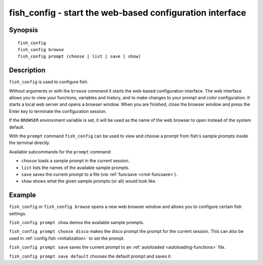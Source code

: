 .. _cmd-fish_config:

fish_config - start the web-based configuration interface
=========================================================

Synopsis
--------

::

    fish_config
    fish_config browse
    fish_config prompt (choose | list | save | show)

Description
-----------

``fish_config`` is used to configure fish.

Without arguments or with the ``browse`` command it starts the web-based configuration interface. The web interface allows you to view your functions, variables and history, and to make changes to your prompt and color configuration. It starts a local web server and opens a browser window. When you are finished, close the browser window and press the Enter key to terminate the configuration session.

If the ``BROWSER`` environment variable is set, it will be used as the name of the web browser to open instead of the system default.

With the ``prompt`` command ``fish_config`` can be used to view and choose a prompt from fish's sample prompts inside the terminal directly.

Available subcommands for the ``prompt`` command:

- ``choose`` loads a sample prompt in the current session.
- ``list`` lists the names of the available sample prompts.
- ``save`` saves the current prompt to a file (via :ref:`funcsave <cmd-funcsave>`).
- ``show`` shows what the given sample prompts (or all) would look like.

Example
-------

``fish_config`` or ``fish_config browse`` opens a new web browser window and allows you to configure certain fish settings.

``fish_config prompt show`` demos the available sample prompts.

``fish_config prompt choose disco`` makes the disco prompt the prompt for the current session. This can also be used in :ref:`config.fish <initialization>` to set the prompt.

``fish_config prompt save`` saves the current prompt to an :ref:`autoloaded <autoloading-functions>` file.

``fish_config prompt save default`` chooses the default prompt and saves it.
